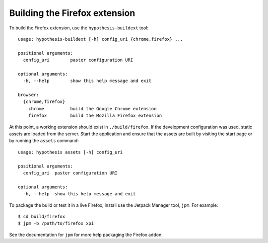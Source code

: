 ==============================
Building the Firefox extension
==============================

To build the Firefox extension, use the ``hypothesis-buildext`` tool::

    usage: hypothesis-buildext [-h] config_uri {chrome,firefox} ...

    positional arguments:
      config_uri        paster configuration URI

    optional arguments:
      -h, --help        show this help message and exit

    browser:
      {chrome,firefox}
        chrome          build the Google Chrome extension
        firefox         build the Mozilla Firefox extension

At this point, a working extension should exist in ``./build/firefox``.
If the development configuration was used, static assets are loaded from the
server. Start the application and ensure that the assets are built by visiting
the start page or by running the ``assets`` command::

    usage: hypothesis assets [-h] config_uri

    positional arguments:
      config_uri  paster configuration URI

    optional arguments:
      -h, --help  show this help message and exit

To package the build or test it in a live Firefox, install use the Jetpack
Manager tool, ``jpm``. For example::

    $ cd build/firefox
    $ jpm -b /path/to/firefox xpi

See the documentation for ``jpm`` for more help packaging the Firefox addon.
